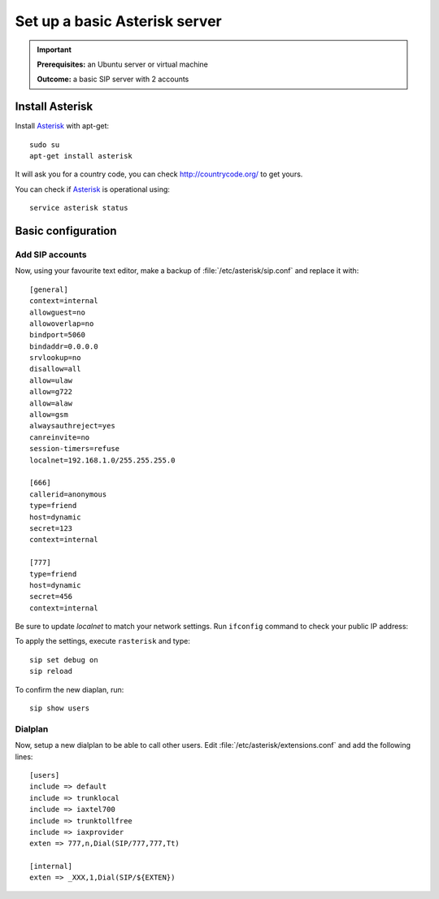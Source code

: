 .. _installingasterisk:

Set up a basic Asterisk server
=================================================

.. important::

 **Prerequisites:**  an Ubuntu server or virtual machine

 **Outcome:** a basic SIP server with 2 accounts

Install Asterisk
----------------

Install `Asterisk <http://asterisk.org>`_ with apt-get:

::

 sudo su
 apt-get install asterisk 

It will ask you for a country code, you can check http://countrycode.org/ to get yours. 

You can check if `Asterisk <http://asterisk.org>`_ is operational using:

::

 service asterisk status

.. image:: /_static/asterisk1.png
  :scale: 75%

Basic configuration
--------------------

Add SIP accounts
~~~~~~~~~~~~~~~~~~~~~

Now, using your favourite text editor, make a backup of :file:`/etc/asterisk/sip.conf` and replace it with:

::

 [general]
 context=internal
 allowguest=no
 allowoverlap=no
 bindport=5060
 bindaddr=0.0.0.0
 srvlookup=no
 disallow=all
 allow=ulaw
 allow=g722
 allow=alaw
 allow=gsm
 alwaysauthreject=yes
 canreinvite=no
 session-timers=refuse
 localnet=192.168.1.0/255.255.255.0

 [666]
 callerid=anonymous
 type=friend
 host=dynamic
 secret=123
 context=internal

 [777]
 type=friend
 host=dynamic
 secret=456
 context=internal


Be sure to update `localnet` to match your network settings.
Run ``ifconfig`` command to check your public IP address:

.. image:: /_static/asterisk2.png
  :scale: 75%

To apply the settings, execute ``rasterisk`` and type:

::

 sip set debug on
 sip reload

To confirm the new diaplan, run:

::

 sip show users

.. image:: /_static/asterisk3.png
  :scale: 75%

Dialplan
~~~~~~~~

Now, setup a new dialplan to be able to call other users. Edit :file:`/etc/asterisk/extensions.conf` and add the following lines: 

::

 [users]
 include => default
 include => trunklocal
 include => iaxtel700
 include => trunktollfree
 include => iaxprovider
 exten => 777,n,Dial(SIP/777,777,Tt)

 [internal]
 exten => _XXX,1,Dial(SIP/${EXTEN})


